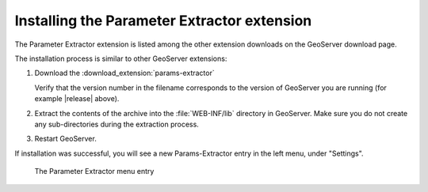 .. _params_extractor_install:

Installing the Parameter Extractor extension
============================================

The Parameter Extractor extension is listed among the other extension downloads on the GeoServer download page.

The installation process is similar to other GeoServer extensions:

#. Download the :download_extension:`params-extractor`
   
   Verify that the version number in the filename corresponds to the version of GeoServer you are running (for example |release| above).

#. Extract the contents of the archive into the :file:`WEB-INF/lib` directory in GeoServer.
   Make sure you do not create any sub-directories during the extraction process.

#. Restart GeoServer.

If installation was successful, you will see a new Params-Extractor entry in the left menu, under "Settings". 

.. figure:: images/menu.png

   The Parameter Extractor menu entry

